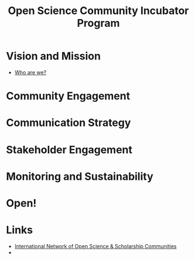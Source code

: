 :PROPERTIES:
:ID:       8d52f6c2-84ba-4fa4-9755-7168e3b0b229
:mtime:    20230228205112
:ctime:    20230228205112
:END:
#+TITLE: Open Science Community Incubator Program

* Vision and Mission

+ [[https://docs.google.com/presentation/d/1309W760p8x1yBPgAPB0y8bVrZS88q43pi6rNiVWpQjE/edit?usp=sharing][Who are we?]]

* Community Engagement

* Communication Strategy

* Stakeholder Engagement

* Monitoring and Sustainability

* Open!

* Links

+ [[https://osc-international.com][International Network of Open Science & Scholarship Communities]]
+

